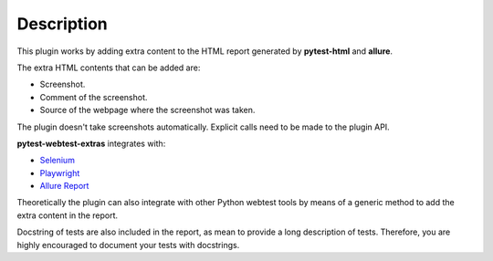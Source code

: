 ===========
Description
===========


This plugin works by adding extra content to the HTML report generated by **pytest-html** and **allure**.

The extra HTML contents that can be added are:

* Screenshot.

* Comment of the screenshot.

* Source of the webpage where the screenshot was taken.

The plugin doesn't take screenshots automatically. Explicit calls need to be made to the plugin API.

**pytest-webtest-extras** integrates with:

* `Selenium <https://www.selenium.dev/>`_

* `Playwright <https://playwright.dev/python/>`_

* `Allure Report <https://allurereport.org/>`_

Theoretically the plugin can also integrate with other Python webtest tools by means of a generic method to add the extra content in the report.

Docstring of tests are also included in the report, as mean to provide a long description of tests.
Therefore, you are highly encouraged to document your tests with docstrings.
